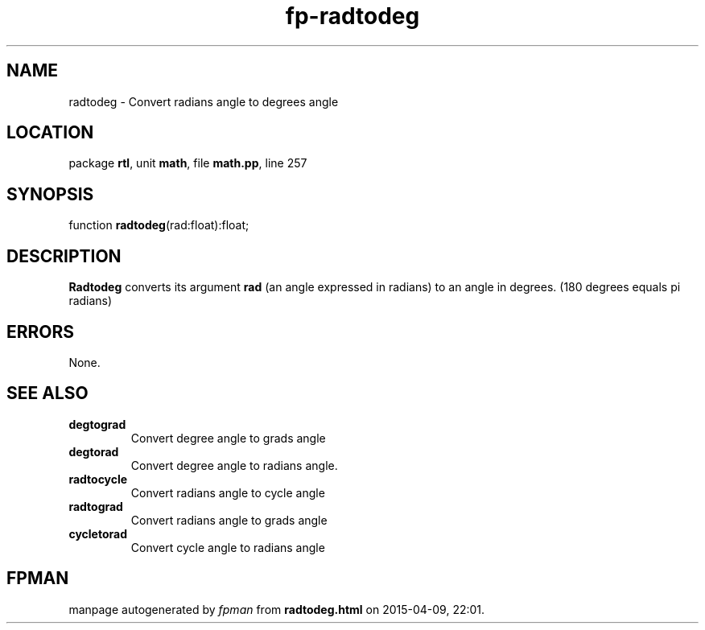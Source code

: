 .\" file autogenerated by fpman
.TH "fp-radtodeg" 3 "2014-03-14" "fpman" "Free Pascal Programmer's Manual"
.SH NAME
radtodeg - Convert radians angle to degrees angle
.SH LOCATION
package \fBrtl\fR, unit \fBmath\fR, file \fBmath.pp\fR, line 257
.SH SYNOPSIS
function \fBradtodeg\fR(rad:float):float;
.SH DESCRIPTION
\fBRadtodeg\fR converts its argument \fBrad\fR (an angle expressed in radians) to an angle in degrees. (180 degrees equals pi radians)


.SH ERRORS
None.


.SH SEE ALSO
.TP
.B degtograd
Convert degree angle to grads angle
.TP
.B degtorad
Convert degree angle to radians angle.
.TP
.B radtocycle
Convert radians angle to cycle angle
.TP
.B radtograd
Convert radians angle to grads angle
.TP
.B cycletorad
Convert cycle angle to radians angle

.SH FPMAN
manpage autogenerated by \fIfpman\fR from \fBradtodeg.html\fR on 2015-04-09, 22:01.

